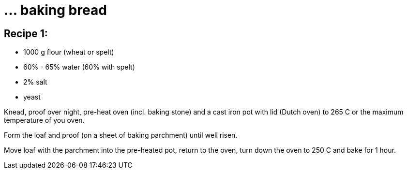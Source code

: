 = ... baking bread

:hp-tags: bread


== Recipe 1:

* 1000 g flour (wheat or spelt)
* 60% - 65% water (60% with spelt)
* 2% salt
* yeast

Knead, proof over night, pre-heat oven (incl. baking stone) and a cast iron pot with lid (Dutch oven) to 265 C or the maximum temperature of you oven.

Form the loaf and proof (on a sheet of baking parchment) until well risen.

Move loaf with the parchment into the pre-heated pot, return to the oven, turn down the oven to 250 C and bake for 1 hour.


